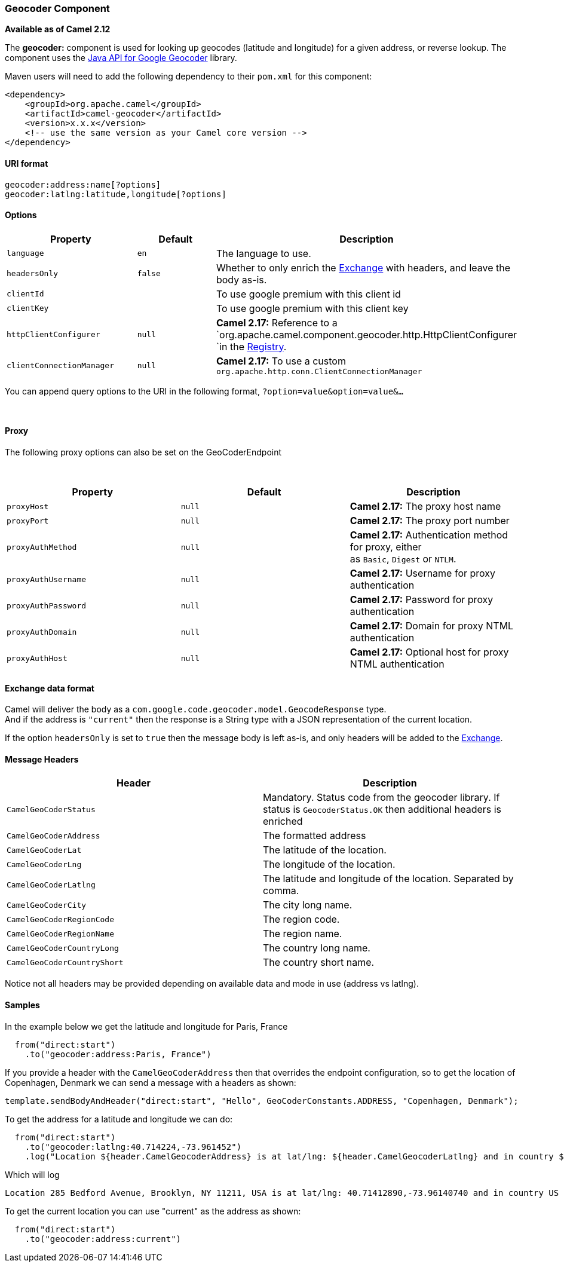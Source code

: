 [[ConfluenceContent]]
[[Geocoder-GeocoderComponent]]
Geocoder Component
~~~~~~~~~~~~~~~~~~

*Available as of Camel 2.12*

The *geocoder:* component is used for looking up geocodes (latitude and
longitude) for a given address, or reverse lookup. The component uses
the https://code.google.com/p/geocoder-java/[Java API for Google
Geocoder] library.

Maven users will need to add the following dependency to their `pom.xml`
for this component:

[source,brush:,java;,gutter:,false;,theme:,Default]
----
<dependency>
    <groupId>org.apache.camel</groupId>
    <artifactId>camel-geocoder</artifactId>
    <version>x.x.x</version>
    <!-- use the same version as your Camel core version -->
</dependency>
----

[[Geocoder-URIformat]]
URI format
^^^^^^^^^^

[source,brush:,java;,gutter:,false;,theme:,Default]
----
geocoder:address:name[?options]
geocoder:latlng:latitude,longitude[?options]
----

[[Geocoder-Options]]
Options
^^^^^^^

[width="100%",cols="34%,33%,33%",options="header",]
|=======================================================================
|Property |Default |Description
|`language` |`en` |The language to use.

|`headersOnly` |`false` |Whether to only enrich the
link:exchange.html[Exchange] with headers, and leave the body as-is.

|`clientId` |  |To use google premium with this client id

|`clientKey` |  |To use google premium with this client key

|`httpClientConfigurer` |`null` |*Camel 2.17:* Reference to a
`org.apache.camel.component.geocoder.http.HttpClientConfigurer `in
the https://cwiki.apache.org/confluence/display/CAMEL/Registry[Registry].

|`clientConnectionManager` |`null` |**Camel 2.17:** To use a custom
`org.apache.http.conn.ClientConnectionManager`
|=======================================================================

You can append query options to the URI in the following format,
`?option=value&option=value&...`

 

[[Geocoder-Proxy]]
Proxy
^^^^^

The following proxy options can also be set on the GeoCoderEndpoint

 

[width="100%",cols="34%,33%,33%",options="header",]
|=======================================================================
|Property |Default |Description
|`proxyHost` |`null` |**Camel 2.17:** The proxy host name

|`proxyPort` |`null` |**Camel 2.17:** The proxy port number

|`proxyAuthMethod` |`null` |**Camel 2.17:** Authentication method for
proxy, either as `Basic`, `Digest` or `NTLM`.

|`proxyAuthUsername` |`null` |**Camel 2.17:** Username for proxy
authentication

|`proxyAuthPassword` |`null` |**Camel 2.17:** Password for proxy
authentication

|`proxyAuthDomain` |`null` |**Camel 2.17:** Domain for proxy NTML
authentication

|`proxyAuthHost` |`null` |**Camel 2.17:** Optional host for proxy NTML
authentication
|=======================================================================

[[Geocoder-Exchangedataformat]]
Exchange data format
^^^^^^^^^^^^^^^^^^^^

Camel will deliver the body as a
`com.google.code.geocoder.model.GeocodeResponse` type. +
And if the address is `"current"` then the response is a String type
with a JSON representation of the current location.

If the option `headersOnly` is set to `true` then the message body is
left as-is, and only headers will be added to the
link:exchange.html[Exchange].

[[Geocoder-MessageHeaders]]
Message Headers
^^^^^^^^^^^^^^^

[width="100%",cols="50%,50%",options="header",]
|=======================================================================
|Header |Description
|`CamelGeoCoderStatus` |Mandatory. Status code from the geocoder
library. If status is `GeocoderStatus.OK` then additional headers is
enriched

|`CamelGeoCoderAddress` |The formatted address

|`CamelGeoCoderLat` |The latitude of the location.

|`CamelGeoCoderLng` |The longitude of the location.

|`CamelGeoCoderLatlng` |The latitude and longitude of the location.
Separated by comma.

|`CamelGeoCoderCity` |The city long name.

|`CamelGeoCoderRegionCode` |The region code.

|`CamelGeoCoderRegionName` |The region name.

|`CamelGeoCoderCountryLong` |The country long name.

|`CamelGeoCoderCountryShort` |The country short name.
|=======================================================================

Notice not all headers may be provided depending on available data and
mode in use (address vs latlng).

[[Geocoder-Samples]]
Samples
^^^^^^^

In the example below we get the latitude and longitude for Paris, France

[source,brush:,java;,gutter:,false;,theme:,Default]
----
  from("direct:start")
    .to("geocoder:address:Paris, France")
----

If you provide a header with the `CamelGeoCoderAddress` then that
overrides the endpoint configuration, so to get the location of
Copenhagen, Denmark we can send a message with a headers as shown:

[source,brush:,java;,gutter:,false;,theme:,Default]
----
template.sendBodyAndHeader("direct:start", "Hello", GeoCoderConstants.ADDRESS, "Copenhagen, Denmark");
----

To get the address for a latitude and longitude we can do:

[source,brush:,java;,gutter:,false;,theme:,Default]
----
  from("direct:start")
    .to("geocoder:latlng:40.714224,-73.961452")
    .log("Location ${header.CamelGeocoderAddress} is at lat/lng: ${header.CamelGeocoderLatlng} and in country ${header.CamelGeoCoderCountryShort}")
----

Which will log

[source,brush:,java;,gutter:,false;,theme:,Default]
----
Location 285 Bedford Avenue, Brooklyn, NY 11211, USA is at lat/lng: 40.71412890,-73.96140740 and in country US
----

To get the current location you can use "current" as the address as
shown:

[source,brush:,java;,gutter:,false;,theme:,Default]
----
  from("direct:start")
    .to("geocoder:address:current")
----
